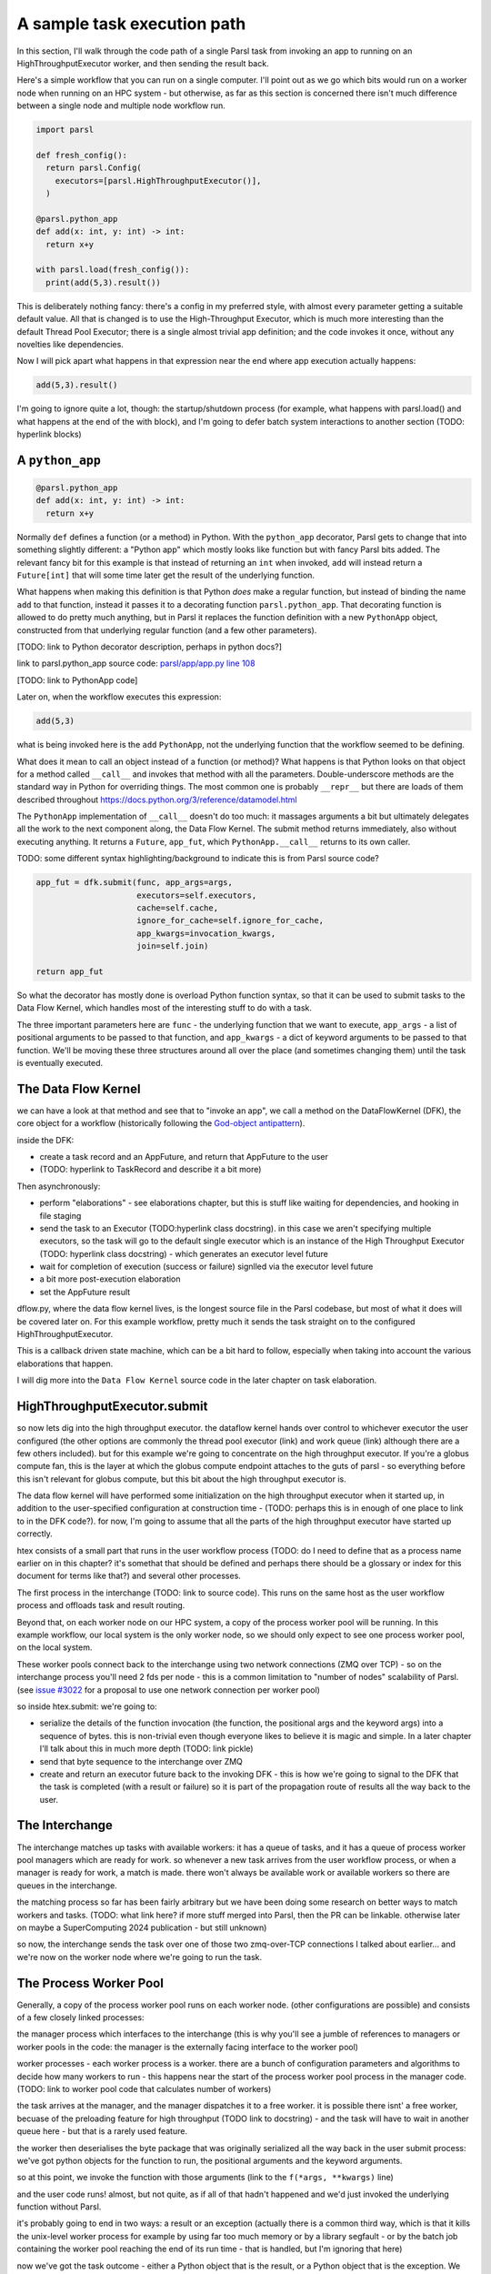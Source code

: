 A sample task execution path
############################

In this section, I'll walk through the code path of a single Parsl task from invoking an app to running on an HighThroughputExecutor worker, and then sending the result back.

Here's a simple workflow that you can run on a single computer. I'll point out as we go which bits would run on a worker node when running on an HPC system - but otherwise, as far as this section is concerned there isn't much difference between a single node and multiple node workflow run.

.. code-block:: python

  import parsl

  def fresh_config():
    return parsl.Config(
      executors=[parsl.HighThroughputExecutor()],
    )

  @parsl.python_app
  def add(x: int, y: int) -> int:
    return x+y

  with parsl.load(fresh_config()):
    print(add(5,3).result())

This is deliberately nothing fancy: there's a config in my preferred style, with almost every parameter getting a suitable default value. All that is changed is to use the High-Throughput Executor, which is much more interesting than the default Thread Pool Executor; there is a single almost trivial app definition; and the code invokes it once, without any novelties like dependencies.

Now I will pick apart what happens in that expression near the end where app execution actually happens:

.. code-block:: python

  add(5,3).result()

I'm going to ignore quite a lot, though: the startup/shutdown process (for example, what happens with parsl.load() and what happens at the end of the with block), and I'm going to defer batch system interactions to another section (TODO: hyperlink blocks)

A ``python_app``
================

.. code-block:: python

  @parsl.python_app
  def add(x: int, y: int) -> int:
    return x+y

Normally ``def`` defines a function (or a method) in Python. With the ``python_app`` decorator, Parsl gets to change that into something slightly different: a "Python app" which mostly looks like function but with fancy Parsl bits added. The relevant fancy bit for this example is that instead of returning an ``int`` when invoked, ``add`` will instead return a ``Future[int]`` that will some time later get the result of the underlying function.

What happens when making this definition is that Python *does* make a regular function, but instead of binding the name ``add`` to that function, instead it passes it to a decorating function ``parsl.python_app``. That decorating function is allowed to do pretty much anything, but in Parsl it replaces the function definition with a new ``PythonApp`` object, constructed from that underlying regular function (and a few other parameters).

[TODO: link to Python decorator description, perhaps in python docs?]

link to parsl.python_app source code: `parsl/app/app.py line 108 <https://github.com/Parsl/parsl/blob/3f2bf1865eea16cc44d6b7f8938a1ae1781c61fd/parsl/app/app.py#L108>`_

[TODO: link to PythonApp code]

Later on, when the workflow executes this expression:

.. code-block:: python

  add(5,3)

what is being invoked here is the ``add`` ``PythonApp``, not the underlying function that the workflow seemed to be defining.

What does it mean to call an object instead of a function (or method)? What happens is that Python looks on that object for a method called ``__call__`` and invokes that method with all the parameters. Double-underscore methods are the standard way in Python for overriding things. The most common one is probably ``__repr__`` but there are loads of them described throughout https://docs.python.org/3/reference/datamodel.html 

The ``PythonApp`` implementation of ``__call__`` doesn't do too much: it massages arguments a bit but ultimately delegates all the work to the next component along, the Data Flow Kernel. The submit method returns immediately, also without executing anything. It returns a ``Future``, ``app_fut``, which ``PythonApp.__call__`` returns to its own caller.

TODO: some different syntax highlighting/background to indicate this is from Parsl source code?

.. code-block:: python

  app_fut = dfk.submit(func, app_args=args,
                       executors=self.executors,
                       cache=self.cache,
                       ignore_for_cache=self.ignore_for_cache,
                       app_kwargs=invocation_kwargs,
                       join=self.join)

  return app_fut

So what the decorator has mostly done is overload Python function syntax, so that it can be used to submit tasks to the Data Flow Kernel, which handles most of the interesting stuff to do with a task.

The three important parameters here are ``func`` - the underlying function that we want to execute, ``app_args`` - a list of positional arguments to be passed to that function, and ``app_kwargs`` - a dict of keyword arguments to be passed to that function. We'll be moving these three structures around all over the place (and sometimes changing them) until the task is eventually executed.

The Data Flow Kernel
====================

we can have a look at that method and see that to "invoke an app", we call a method on the DataFlowKernel (DFK), the core object for a workflow (historically following the `God-object antipattern <https://en.wikipedia.org/wiki/God_object>`_).

inside the DFK:

* create a task record and an AppFuture, and return that AppFuture to the user
* (TODO: hyperlink to TaskRecord and describe it a bit more)

Then asynchronously:

* perform "elaborations" - see elaborations chapter, but this is stuff like waiting for dependencies, and hooking in file staging
* send the task to an Executor (TODO:hyperlink class docstring). in this case we aren't specifying multiple executors, so the task will go to the default single executor which is an instance of the High Throughput Executor (TODO: hyperlink class docstring) - which generates an executor level future
* wait for completion of execution (success or failure) signlled via the executor level future
* a bit more post-execution elaboration
* set the AppFuture result

dflow.py, where the data flow kernel lives, is the longest source file in the Parsl codebase, but most of what it does will be covered later on. For this example workflow, pretty much it sends the task straight on to the configured HighThroughputExecutor.

This is a callback driven state machine, which can be a bit hard to follow, especially when taking into account the various elaborations that happen.

I will dig more into the ``Data Flow Kernel`` source code in the later chapter on task elaboration.

HighThroughputExecutor.submit
=============================

so now lets dig into the high throughput executor. the dataflow kernel hands over control to whichever executor the user configured (the other options are commonly the thread pool executor (link) and work queue (link) although there are a few others included). but for this example we're going to concentrate on the high throughput executor. If you're a globus compute fan, this is the layer at which the globus compute endpoint attaches to the guts of parsl - so everything before this isn't relevant for globus compute, but this bit about the high throughput executor is.

The data flow kernel will have performed some initialization on the high throughput executor when it started up, in addition to the user-specified configuration at construction time - (TODO: perhaps this is in enough of one place to link to in the DFK code?). for now, I'm going to assume that all the parts of the high throughput executor have started up correctly.

htex consists of a small part that runs in the user workflow process (TODO: do I need to define that as a process name earlier on in this chapter? it's somethat that should be defined and perhaps there should be a glossary or index for this document for terms like that?) and several other processes.

The first process in the interchange (TODO: link to source code). This runs on the same host as the user workflow process and offloads task and result routing.

Beyond that, on each worker node on our HPC system, a copy of the process worker pool will be running. In this example workflow, our local system is the only worker node, so we should only expect to see one process worker pool, on the local system.

These worker pools connect back to the interchange using two network connections (ZMQ over TCP) - so on the interchange process you'll need 2 fds per node - this is a common limitation to "number of nodes" scalability of Parsl. (see `issue #3022 <https://github.com/Parsl/parsl/issues/3022>`_ for a proposal to use one network connection per worker pool)

so inside htex.submit:
we're going to:

* serialize the details of the function invocation (the function, the positional args and the keyword args) into a sequence of bytes. this is non-trivial even though everyone likes to believe it is magic and simple. In a later chapter I'll talk about this in much more depth (TODO: link pickle)
* send that byte sequence to the interchange over ZMQ
* create and return an executor future back to the invoking DFK - this is how we're going to signal to the DFK that the task is completed (with a result or failure) so it is part of the propagation route of results all the way back to the user.

The Interchange
===============

The interchange matches up tasks with available workers: it has a queue of tasks, and it has a queue of process worker pool managers which are ready for work. so whenever a new task arrives from the user workflow process, or when a manager is ready for work, a match is made. there won't always be available work or available workers so there are queues in the interchange.

the matching process so far has been fairly arbitrary but we have been doing some research on better ways to match workers and tasks. (TODO: what link here? if more stuff merged into Parsl, then the PR can be linkable. otherwise later on maybe a SuperComputing 2024 publication - but still unknown)

so now, the interchange sends the task over one of those two zmq-over-TCP connections I talked about earlier... and we're now on the worker node where we're going to run the task.

The Process Worker Pool
=======================

Generally, a copy of the process worker pool runs on each worker node. (other configurations are possible) and consists of a few closely linked processes:

the manager process which interfaces to the interchange (this is why you'll see a jumble of references to managers or worker pools in the code: the manager is the externally facing interface to the worker pool)

worker processes - each worker process is a worker. there are a bunch of configuration parameters and algorithms to decide how many workers to run - this happens near the start of the process worker pool process in the manager code. (TODO: link to worker pool code that calculates number of workers)

the task arrives at the manager, and the manager dispatches it to a free worker. it is possible there isnt' a free worker, becuase of the preloading feature for high throughput (TODO link to docstring) - and the task will have to wait in another queue here - but that is a rarely used feature.

the worker then deserialises the byte package that was originally serialized all the way back in the user submit process: we've got python objects for the function to run, the positional arguments and the keyword arguments.

so at this point, we invoke the function with those arguments (link to the ``f(*args, **kwargs)`` line)

and the user code runs! almost, but not quite, as if all of that hadn't happened and we'd just invoked the underlying function without Parsl.

it's probably going to end in two ways: a result or an exception
(actually there is a common third way, which is that it kills the unix-level worker process for example by using far too much memory or by a library segfault - or by the batch job containing the worker pool reaching the end of its run time - that is handled, but I'm ignoring that here)

now we've got the task outcome - either a Python object that is the result, or a Python object that is the exception. We pickle that object and send it back to the manager, then to the interchange (over the *other* ZMQ-over-TCP socket) and then to the high throughput executor submit-side in the user workflow process.

Back on the submit side, there's a high throughput executor process running listening on that socket. It gets the result package and sets the result into the executor future (TODO code reference). That is the mechanism by which the DFK sees that the executor has finished its work, and so that's where the final bit of "task elaboration" (TODO: link to elaboration chapter) happens - the big elaboration here would be retries on failure, which is basically do that whole HTEX submission again and get a new executor future for the next try. (but other less common elaborations would be storing checkpointing info for this task, and file staging)

When that elaboration is finished (and didn't do a retry), we can set that same result value into the AppFuture which all that long time ago was given to the user. And so now future.result() returns that results (or raises that exception), back in the user workflow, and the user can see the result.

So now we're at the end of our simple workflow, and we pass out of the parsl context manager. that causes parsl to do various bits of shutdown. and then the user workflow process falls of the bottom and ends.

TODO: label the various TaskRecord state transitions (there are only a few relevant here) throughout this doc - it will play nicely with the monitoring DB chapter later, to they are reflected not only in the log but also in the monitoring database.

